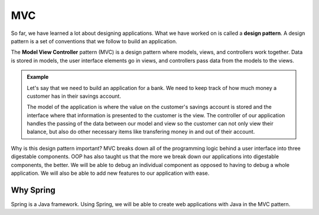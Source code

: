 MVC
===

.. index:: ! design pattern, ! Model View Controller, ! MVC

So far, we have learned a lot about designing applications. What we have worked on is called a **design pattern**.
A design pattern is a set of conventions that we follow to build an application.

The **Model View Controller** pattern (MVC) is a design pattern where models, views, and controllers work together.
Data is stored in models, the user interface elements go in views, and controllers pass data from the models to the views.

.. admonition:: Example

   Let's say that we need to build an application for a bank.
   We need to keep track of how much money a customer has in their savings account.
   
   The model of the application is where the value on the customer's savings account is stored and the interface where that information is presented to the customer is the view.
   The controller of our application handles the passing of the data between our model and view so the customer can not only view their balance, but also do other necessary items like transfering money in and out of their account.

Why is this design pattern important? MVC breaks down all of the programming logic behind a user interface into three digestable components.
OOP has also taught us that the more we break down our applications into digestable components, the better. We will be able to debug an individual component as opposed to having to debug a whole application.
We will also be able to add new features to our application with ease.

Why Spring
----------

Spring is a Java framework. Using Spring, we will be able to create web applications with Java in the MVC pattern.

